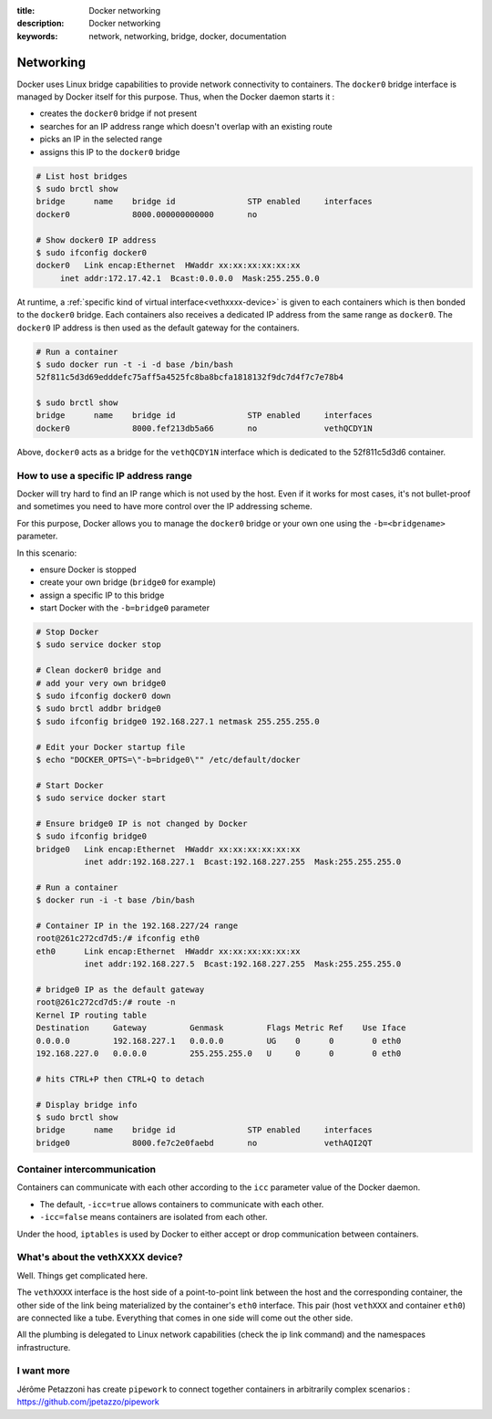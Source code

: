 :title: Docker networking
:description: Docker networking
:keywords: network, networking, bridge, docker, documentation


Networking
==========

Docker uses Linux bridge capabilities to provide network connectivity 
to containers. The ``docker0`` bridge interface is managed by Docker itself
for this purpose. Thus, when the Docker daemon starts it :

- creates the ``docker0`` bridge if not present
- searches for an IP address range which doesn't overlap with an existing route
- picks an IP in the selected range
- assigns this IP to the ``docker0`` bridge


.. code-block:: bash
    
    # List host bridges
    $ sudo brctl show
    bridge	name	bridge id		STP enabled	interfaces
    docker0		8000.000000000000	no	

    # Show docker0 IP address
    $ sudo ifconfig docker0
    docker0   Link encap:Ethernet  HWaddr xx:xx:xx:xx:xx:xx
   	 inet addr:172.17.42.1  Bcast:0.0.0.0  Mask:255.255.0.0



At runtime, a :ref:`specific kind of virtual interface<vethxxxx-device>` is 
given to each containers which is then bonded to the ``docker0`` bridge. 
Each containers also receives a dedicated IP address from the same range 
as ``docker0``. The ``docker0`` IP address is then used as the default 
gateway for the containers.

.. code-block:: bash

    # Run a container
    $ sudo docker run -t -i -d base /bin/bash
    52f811c5d3d69edddefc75aff5a4525fc8ba8bcfa1818132f9dc7d4f7c7e78b4

    $ sudo brctl show
    bridge	name	bridge id		STP enabled	interfaces
    docker0		8000.fef213db5a66	no		vethQCDY1N


Above, ``docker0`` acts as a bridge for the ``vethQCDY1N`` interface which is dedicated
to the 52f811c5d3d6 container.


How to use a specific IP address range
---------------------------------------
Docker will try hard to find an IP range which is not used by the host. 
Even if it works for most cases, it's not bullet-proof and sometimes you need 
to have more control over the IP addressing scheme.

For this purpose, Docker allows you to manage the ``docker0`` bridge or 
your own one using the ``-b=<bridgename>`` parameter.

In this scenario:

- ensure Docker is stopped
- create your own bridge (``bridge0`` for example)
- assign a specific IP to this bridge
- start Docker with the ``-b=bridge0`` parameter


.. code-block:: bash

    # Stop Docker
    $ sudo service docker stop

    # Clean docker0 bridge and
    # add your very own bridge0
    $ sudo ifconfig docker0 down
    $ sudo brctl addbr bridge0
    $ sudo ifconfig bridge0 192.168.227.1 netmask 255.255.255.0

    # Edit your Docker startup file
    $ echo "DOCKER_OPTS=\"-b=bridge0\"" /etc/default/docker 
    
    # Start Docker 
    $ sudo service docker start

    # Ensure bridge0 IP is not changed by Docker
    $ sudo ifconfig bridge0
    bridge0   Link encap:Ethernet  HWaddr xx:xx:xx:xx:xx:xx
              inet addr:192.168.227.1  Bcast:192.168.227.255  Mask:255.255.255.0

    # Run a container
    $ docker run -i -t base /bin/bash

    # Container IP in the 192.168.227/24 range
    root@261c272cd7d5:/# ifconfig eth0
    eth0      Link encap:Ethernet  HWaddr xx:xx:xx:xx:xx:xx
              inet addr:192.168.227.5  Bcast:192.168.227.255  Mask:255.255.255.0

    # bridge0 IP as the default gateway
    root@261c272cd7d5:/# route -n
    Kernel IP routing table
    Destination     Gateway         Genmask         Flags Metric Ref    Use Iface
    0.0.0.0         192.168.227.1   0.0.0.0         UG    0      0        0 eth0
    192.168.227.0   0.0.0.0         255.255.255.0   U     0      0        0 eth0

    # hits CTRL+P then CTRL+Q to detach
   
    # Display bridge info 
    $ sudo brctl show
    bridge 	name	bridge id		STP enabled	interfaces
    bridge0		8000.fe7c2e0faebd	no		vethAQI2QT
    
    
Container intercommunication
-------------------------------
Containers can communicate with each other according to the ``icc`` parameter 
value of the Docker daemon.

- The default, ``-icc=true`` allows containers to communicate with each other.
- ``-icc=false`` means containers are isolated from each other.

Under the hood, ``iptables`` is used by Docker to either accept or drop communication 
between containers.


.. _vethxxxx-device:

What's about the vethXXXX device?
-----------------------------------
Well. Things get complicated here.

The ``vethXXXX`` interface is the host side of a point-to-point link between the 
host and the corresponding container, the other side of the link being
materialized by the container's ``eth0`` interface. This pair (host ``vethXXX`` and 
container ``eth0``) are connected like a tube. Everything that comes in one side will
come out the other side.

All the plumbing is delegated to Linux network capabilities (check the ip link
command) and the namespaces infrastructure.


I want more
------------
Jérôme Petazzoni has create ``pipework`` to connect together containers in 
arbitrarily complex scenarios : https://github.com/jpetazzo/pipework
